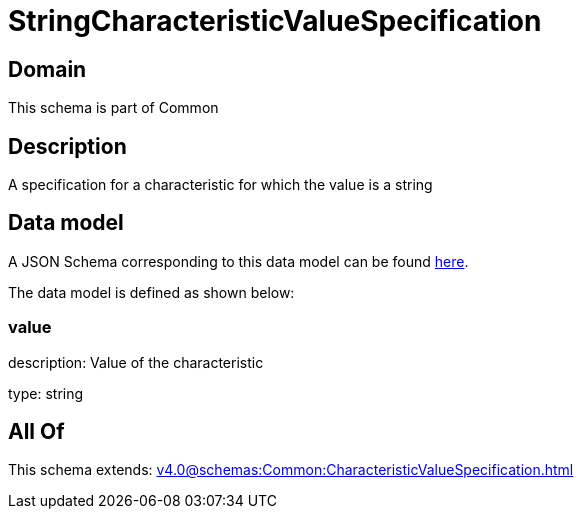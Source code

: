 = StringCharacteristicValueSpecification

[#domain]
== Domain

This schema is part of Common

[#description]
== Description

A specification for a characteristic for which the value is a string


[#data_model]
== Data model

A JSON Schema corresponding to this data model can be found https://tmforum.org[here].

The data model is defined as shown below:


=== value
description: Value of the characteristic

type: string


[#all_of]
== All Of

This schema extends: xref:v4.0@schemas:Common:CharacteristicValueSpecification.adoc[]
